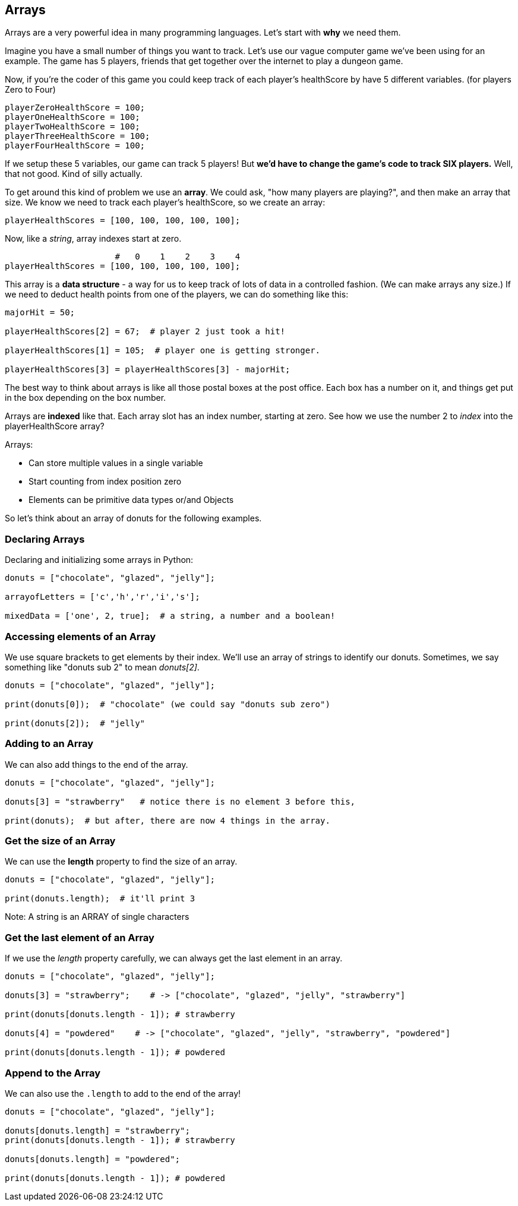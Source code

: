 
== Arrays

Arrays are a very powerful idea in many programming languages. Let's start with *why* we need them.

Imagine you have a small number of things you want to track. Let's use our vague computer game we've been using for an example. The game has 5 players, friends that get together over the internet to play a dungeon game.

Now, if you're the coder of this game you could keep track of each player's healthScore by have 5 different variables. (for players Zero to Four)

[source]
----
playerZeroHealthScore = 100;
playerOneHealthScore = 100;
playerTwoHealthScore = 100;
playerThreeHealthScore = 100;
playerFourHealthScore = 100;
----

If we setup these 5 variables, our game can track 5 players! But *we'd have to change the game's code to track SIX players.* Well, that not good. Kind of silly actually. 

To get around this kind of problem we use an *array*. We could ask, "how many players are playing?", and then make an array that size. We know we need to track each player's healthScore, so we create an array:

[source]
----
playerHealthScores = [100, 100, 100, 100, 100];
----

Now, like a _string_, array indexes start at zero.

[source]
----
                      #   0    1    2    3    4
playerHealthScores = [100, 100, 100, 100, 100];
----

This array is a *data structure* - a way for us to keep track of lots of data in a controlled fashion. (We can make arrays any size.)
If we need to deduct health points from one of the players, we can do something like this:

[source]
----
majorHit = 50;

playerHealthScores[2] = 67;  # player 2 just took a hit!

playerHealthScores[1] = 105;  # player one is getting stronger.

playerHealthScores[3] = playerHealthScores[3] - majorHit;
----

The best way to think about arrays is like all those postal boxes at the post office. Each box has a number on it, and things get put in the box depending on the box number.

Arrays are *indexed* like that. Each array slot has an index number, starting at zero. See how we use the number 2 to _index_ into the playerHealthScore array?

Arrays:

* Can store multiple values in a single variable
* Start counting from index position zero
* Elements can be primitive data types or/and Objects

So let's think about an array of donuts for the following examples.

=== Declaring Arrays

Declaring and initializing some arrays in Python:

[source]
----
donuts = ["chocolate", "glazed", "jelly"];

arrayofLetters = ['c','h','r','i','s'];

mixedData = ['one', 2, true];  # a string, a number and a boolean!
----

=== Accessing elements of an Array

We use square brackets to get elements by their index. We'll use an array of
strings to identify our donuts. Sometimes, we say something like "donuts sub 2" to mean _donuts[2]_.

[source]
----
donuts = ["chocolate", "glazed", "jelly"];

print(donuts[0]);  # "chocolate" (we could say "donuts sub zero")

print(donuts[2]);  # "jelly"
----
=== Adding to an Array

We can also add things to the end of the array.

[source]
----
donuts = ["chocolate", "glazed", "jelly"];

donuts[3] = "strawberry"   # notice there is no element 3 before this,

print(donuts);  # but after, there are now 4 things in the array.
----

=== Get the size of an Array

We can use the *length* property to find the size of an array.

[source]
----
donuts = ["chocolate", "glazed", "jelly"];

print(donuts.length);  # it'll print 3
----

Note: A string is an ARRAY of single characters


=== Get the last element of an Array

If we use the _length_ property carefully, we can always get the last element in an array.

[source]
----
donuts = ["chocolate", "glazed", "jelly"];

donuts[3] = "strawberry";    # -> ["chocolate", "glazed", "jelly", "strawberry"]

print(donuts[donuts.length - 1]); # strawberry

donuts[4] = "powdered"    # -> ["chocolate", "glazed", "jelly", "strawberry", "powdered"]

print(donuts[donuts.length - 1]); # powdered
----

=== Append to the Array

We can also use the `.length` to add to the end of the array!

[source]
----
donuts = ["chocolate", "glazed", "jelly"];

donuts[donuts.length] = "strawberry";   
print(donuts[donuts.length - 1]); # strawberry

donuts[donuts.length] = "powdered";

print(donuts[donuts.length - 1]); # powdered
----

